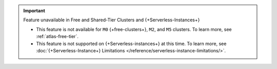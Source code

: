 .. important:: Feature unavailable in Free and Shared-Tier Clusters and {+Serverless-Instances+}

   - This feature is not available for ``M0`` {+free-clusters+}, ``M2``, and
     ``M5`` clusters. To learn more,
     see :ref:`atlas-free-tier`.
   - This feature is not supported on {+Serverless-instances+} at this time. 
     To learn more, see 
     :doc:`{+Serverless-Instance+} Limitations 
     </reference/serverless-instance-limitations/>`.
   

   